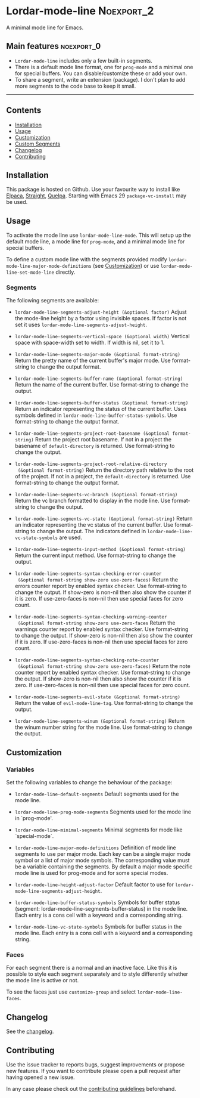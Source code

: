 #+STARTUP: showall

* Lordar-mode-line                                               :Noexport_2:

[[https://www.gnu.org/licenses/gpl-3.0][https://img.shields.io/badge/License-GPL%20v3-blue.svg]] [[https://github.com/hubisan/lordar-mode-line/actions/workflows/tests.yml][https://github.com/hubisan/lordar-mode-line/actions/workflows/tests.yml/badge.svg]]

A minimal mode line for Emacs.

** Main features                                                :noexport_0:

- =Lordar-mode-line= includes only a few built-in segments.
- There is a default mode line format, one for ~prog-mode~ and a minimal one for special buffers. You can disable/customize these or add your own.
- To share a segment, write an extension (package). I don't plan to add more segments to the code base to keep it small.

-----

** Contents

- [[#installation][Installation]]
- [[#usage][Usage]]
- [[#customization][Customization]]
- [[#custom-segments][Custom Segments]]
- [[#changelog][Changelog]]
- [[#contributing][Contributing]]

** Installation
:PROPERTIES:
:CUSTOM_ID: installation
:END:

This package is hosted on Github. Use your favourite way to install like [[https://github.com/progfolio/elpaca][Elpaca]], [[https://github.com/radian-software/straight.el][Straight]], [[https://github.com/quelpa/quelpa][Quelpa]]. Starting with Emacs 29 ~package-vc-install~ may be used.

** Usage
:PROPERTIES:
:CUSTOM_ID: usage
:END:

To activate the mode line use ~lordar-mode-line-mode~. This will setup up the default mode line, a mode line for ~prog-mode~, and a minimal mode line for special buffers.

To define a custom mode line with the segments provided modify ~lordar-mode-line-major-mode-definitions~ (see [[#customization][Customization]]) or use ~lordar-mode-line-set-mode-line~ directly.

*** Segments

The following segments are available:

- ~lordar-mode-line-segments-adjust-height (&optional factor)~
  Adjust the mode-line height by a factor using invisible spaces. If factor is not set it uses ~lordar-mode-line-segments-adjust-height~.
  
- ~lordar-mode-line-segments-vertical-space (&optional width)~
  Vertical space with space-width set to width. If width is nil, set it to 1.
  
- ~lordar-mode-line-segments-major-mode (&optional format-string)~
  Return the pretty name of the current buffer's major mode. Use format-string to change the output format.
  
- ~lordar-mode-line-segments-buffer-name (&optional format-string)~
  Return the name of the current buffer. Use format-string to change the output.
  
- ~lordar-mode-line-segments-buffer-status (&optional format-string)~
  Return an indicator representing the status of the current buffer. Uses symbols defined in ~lordar-mode-line-buffer-status-symbols~. Use format-string to change the output format.
  
- ~lordar-mode-line-segments-project-root-basename (&optional format-string)~
  Return the project root basename. If not in a project the basename of ~default-directory~ is returned. Use format-string to change the output.
  
- ~lordar-mode-line-segments-project-root-relative-directory
  (&optional format-string)~
  Return the directory path relative to the root of the project. If not in a project, the ~default-directory~ is returned. Use format-string to change the output format.
  
- ~lordar-mode-line-segments-vc-branch (&optional format-string)~
  Return the vc branch formatted to display in the mode line. Use format-string to change the output.
  
- ~lordar-mode-line-segments-vc-state (&optional format-string)~
  Return an indicator representing the vc status of the current buffer. Use format-string to change the output. The indicators defined in ~lordar-mode-line-vc-state-symbols~ are used.
  
- ~lordar-mode-line-segments-input-method (&optional format-string)~
  Return the current input method. Use format-string to change the output.
  
- ~lordar-mode-line-segments-syntax-checking-error-counter
  (&optional format-string show-zero use-zero-faces)~
  Return the errors counter report by enabled syntax checker. Use format-string to change the output. If show-zero is non-nil then also show the counter if it is zero. If use-zero-faces is non-nil then use special faces for zero count. 
  
- ~lordar-mode-line-segments-syntax-checking-warning-counter
  (&optional format-string show-zero use-zero-faces~
  Return the warnings counter report by enabled syntax checker. Use format-string to change the output. If show-zero is non-nil then also show the counter if it is zero. If use-zero-faces is non-nil then use special faces for zero count. 
  
- ~lordar-mode-line-segments-syntax-checking-note-counter
  (&optional format-string show-zero use-zero-faces)~
  Return the note counter report by enabled syntax checker. Use format-string to change the output. If show-zero is non-nil then also show the counter if it is zero. If use-zero-faces is non-nil then use special faces for zero count. 
  
- ~lordar-mode-line-segments-evil-state (&optional format-string)~
  Return the value of ~evil-mode-line-tag~. Use format-string to change the output.
  
- ~lordar-mode-line-segments-winum (&optional format-string)~
  Return the winum number string for the mode line. Use format-string to change the output.

** Customization
:PROPERTIES:
:CUSTOM_ID: customization
:END:

*** Variables

Set the following variables to change the behaviour of the package:

- ~lordar-mode-line-default-segments~ 
  Default segments used for the mode line.

- ~lordar-mode-line-prog-mode-segments~
  Segments used for the mode line in `prog-mode'. 

- ~lordar-mode-line-minimal-segments~
  Minimal segments for mode like `special-mode`.

- ~lordar-mode-line-major-mode-definitions~
  Definition of mode line segments to use per major mode. Each key can be a single major mode symbol or a list of major mode symbols. The corresponding value must be a variable containing the segments. By default a major mode specific mode line is used for prog-mode and for some special modes.
  
- ~lordar-mode-line-height-adjust-factor~
  Default factor to use for ~lordar-mode-line-segments-adjust-height~.

- ~lordar-mode-line-buffer-status-symbols~
  Symbols for buffer status (segment: lordar-mode-line-segments-buffer-status) in the mode line. Each entry is a cons cell with a keyword and a corresponding string.
    
- ~lordar-mode-line-vc-state-symbols~
  Symbols for buffer status in the mode line. Each entry is a cons cell with a keyword and a corresponding string.

*** Faces

For each segment there is a normal and an inactive face. Like this it is possible to style each segment separately and to style differently whether the mode line is active or not.

To see the faces just use ~customize-group~ and select ~lordar-mode-line-faces~.

** Changelog
:PROPERTIES:
:CUSTOM_ID: changelog
:END:

See the [[./CHANGELOG.org][changelog]].

** Contributing
:PROPERTIES:
:CUSTOM_ID: contributing
:END:

Use the issue tracker to reports bugs, suggest improvements or propose new features. If you want to contribute please open a pull request after having opened a new issue.

In any case please check out the [[./CONTRIBUTING.org][contributing guidelines]] beforehand.

